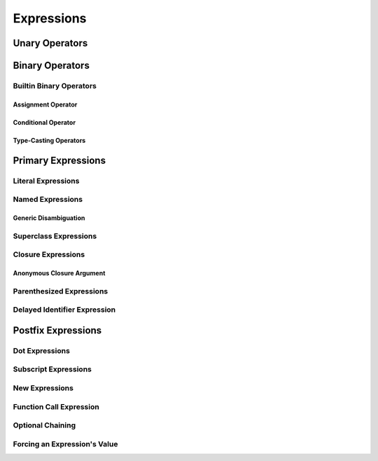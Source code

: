 Expressions
===========

.. langref-grammar

    expr          ::= expr-basic
    expr          ::= expr-trailing-closure expr-cast?

    expr-basic    ::= expr-sequence expr-cast?

    expr-sequence ::= expr-unary expr-binary*

    expr-call ::= expr-postfix expr-paren
    expr-trailing-closure ::= expr-postfix expr-closure+
    expr-optional ::= expr-postfix '?'-postfix
    expr-force-value ::= expr-postfix '!'

.. syntax-grammar::

    Grammar of an expression

    expression --> expression-sequence expression-cast-OPT
    expression-sequence --> unary-expression binary-expressions-OPT

.. TR: A trailing-closure-expression seems to be allowed only in the context of function calling.
    As a result, there's no need to have it at the top level of the expression grammar.
    As a result, we can move it to the function-call-expression grammar
    and remove basic-expression as a syntactic category. Is this change OK?


Unary Operators
---------------

.. NOTE: We haven't quite decided whether unary expressions should come before or after postfix expressions.

.. langref-grammar

    expr-unary   ::= operator-prefix* expr-postfix

.. syntax-grammar::

    Grammar of a unary expression

    unary-expression --> prefix-operators-OPT postfix-expression


.. TODO: Give a list of the unary operators defined in the Swift stdlib.
    Then give a cross-reference to the Swift stdlib for more details.


Binary Operators
----------------

.. langref-grammar

    expr-binary ::= op-binary-or-ternary expr-unary expr-cast?
    op-binary-or-ternary ::= operator-binary
    op-binary-or-ternary ::= '='
    op-binary-or-ternary ::= '?'-infix expr-sequence ':'

.. syntax-grammar::

    Grammar of a binary expression

    binary-expression --> binary-operator unary-expression expression-cast-OPT
    binary-expression --> assignment-operator unary-expression expression-cast-OPT
    binary-expression --> conditional-operator unary-expression expression-cast-OPT
    binary-expressions --> binary-expression binary-expressions-OPT

.. TODO: Give a list of the binary operators defined in the Swift stdlib.
    Then give a cross-reference to the Swift stdlib for more details.

.. TR: Strictly speaking, a binary-expression is not an actual expression;
    rather, it is part of an expression
    (the expression is well-formed when it's the continuation of a unary expression).
    The same goes for expression-cast.
    What's the reason behind formulating the grammar in this way?

.. TODO: Depending on how strict we want to be with naming our syntactic categories,
    and the answer to the tech review question above,
    we may want to rename this to something like a binary-expression-clause,
    because the current formulation (on it's own) doesn't produce a well-formed expression.

Builtin Binary Operators
~~~~~~~~~~~~~~~~~~~~~~~~

Assignment Operator
+++++++++++++++++++

.. langref-grammar

    op-binary-or-ternary ::= '='

.. syntax-grammar::

    Grammar of an assignment operator

    assignment-operator --> ``=``


Conditional Operator
++++++++++++++++++++

.. langref-grammar

    op-binary-or-ternary ::= '?'-infix expr-sequence ':'

.. syntax-grammar::

    Grammar of a conditional operator

    conditional-operator --> ``?`` expression-sequence ``:``

.. TODO: Discuss in prose that '?' is being used as an infix operator in this context.
    In additional, there must be whitespace on both sides of '?' and ':'.


Type-Casting Operators
++++++++++++++++++++++

.. langref-grammar

    expr-cast ::= 'is' type
    expr-cast ::= 'as' type

.. syntax-grammar::

    Grammar of an expression cast

    expression-cast --> ``is`` type | ``as`` type


Primary Expressions
-------------------

.. langref-grammar

    expr-primary  ::= expr-literal
    expr-primary  ::= expr-identifier
    expr-primary  ::= expr-super
    expr-primary  ::= expr-closure
    expr-primary  ::= expr-anon-closure-arg
    expr-primary  ::= expr-paren
    expr-primary  ::= expr-delayed-identifier

.. syntax-grammar::

    Grammar of a primary expression

    primary-expression --> literal-expression
    primary-expression --> named-expression
    primary-expression --> superclass-expression
    primary-expression --> closure-expression
    primary-expression --> anonymous-closure-argument
    primary-expression --> parenthesized-expression
    primary-expression --> delayed-identifier-expression

.. Note: One reason for breaking primary expressions out of postfix
   expressions is for exposition -- it makes it easier to organize the
   prose surrounding the production rules.


Literal Expressions
~~~~~~~~~~~~~~~~~~~

.. langref-grammar

    expr-literal ::= integer_literal
    expr-literal ::= floating_literal
    expr-literal ::= character_literal
    expr-literal ::= string_literal
    expr-literal ::= '__FILE__'
    expr-literal ::= '__LINE__'
    expr-literal ::= '__COLUMN__'

.. syntax-grammar::

    Grammar of a literal expression

    literal-expression --> integer-literal | floating-point-literal | character-literal | string-literal
    literal-expression --> ``__FILE__`` | ``__LINE__`` | ``__COLUMN__``


Named Expressions
~~~~~~~~~~~~~~~~~


Generic Disambiguation
++++++++++++++++++++++

.. langref-grammar

    expr-identifier ::= identifier generic-args?

.. syntax-grammar::

    Grammar of a named expression

    named-expression --> identifier generic-argument-clause-OPT


Superclass Expressions
~~~~~~~~~~~~~~~~~~~~~~

.. langref-grammar

    expr-super ::= expr-super-method
    expr-super ::= expr-super-subscript
    expr-super ::= expr-super-constructor
    expr-super-method ::= 'super' '.' expr-identifier
    expr-super-subscript ::= 'super' '[' expr ']'
    expr-super-constructor ::= 'super' '.' 'init'

.. syntax-grammar::

    Grammar of a superclass expression

    superclass-expression --> superclass-method-expression | superclass-subscript-expression | superclass-constructor-expression

    superclass-method-expression --> ``super`` ``.`` named-expression
    superclass-subscript-expression --> ``super`` ``[`` expression ``]``
    superclass-constructor-expression --> ``super`` ``.`` ``init``


Closure Expressions
~~~~~~~~~~~~~~~~~~~

.. langref-grammar

    expr-closure ::= '{' closure-signature? brace-item-list '}'
    closure-signature ::= pattern-tuple func-signature-result? 'in'
    closure-signature ::= identifier (',' identifier*) func-signature-result? 'in'

.. TR: A required brace-item-list doesn't seem correct.
    Rather, it should be brace-item*. Is this just a typo?
    Another typo: The '*' should come after the paren in (',' identifier*).

.. syntax-grammar::

    Grammar of a closure expression

    closure-expression --> ``{`` closure-signature-OPT code-block-items ``}``
    closure-expressions --> closure-expression closure-expressions-OPT

    closure-signature --> tuple-pattern function-signature-result-OPT ``in``
    closure-signature --> identifier-list function-signature-result-OPT ``in``

.. TODO: Add grammar for identifier-list to Identifiers in Lexical Structure.
    (identifier-list --> identifier | identifier ``,`` identifier-list)


Anonymous Closure Argument
++++++++++++++++++++++++++

.. langref-grammar

    expr-anon-closure-arg ::= dollarident


.. syntax-grammar::

    Grammar of an anonymous closure argument

    anonymous-closure-argument --> dollar-identifier

.. TODO: Come up with a better name than dollar-identifier.


Parenthesized Expressions
~~~~~~~~~~~~~~~~~~~~~~~~~

.. langref-grammar

    expr-paren      ::= '(' ')'
    expr-paren      ::= '(' expr-paren-element (',' expr-paren-element)* ')'
    expr-paren-element ::= (identifier ':')? expr


.. syntax-grammar::

    Grammar of a parenthesized expression

    parenthesized-expression --> ``(`` expression-element-list-OPT ``)``
    expression-element-list --> expression-element | expression-element ``,`` expression-element-list
    expression-element --> expression | identifier ``:`` expression


Delayed Identifier Expression
~~~~~~~~~~~~~~~~~~~~~~~~~~~~~

.. langref-grammar

    expr-delayed-identifier ::= '.' identifier


.. syntax-grammar::

    Grammar of a delayed identifier expression

    delayed-identifier-expression --> ``.`` enumerator-name

.. TODO: Come up with a better name for delayed-identifier-expression.


Postfix Expressions
-------------------

.. langref-grammar

    expr-postfix  ::= expr-primary
    expr-postfix  ::= expr-postfix operator-postfix
    expr-postfix  ::= expr-new
    expr-postfix  ::= expr-dot
    expr-postfix  ::= expr-metatype
    expr-postfix  ::= expr-subscript
    expr-postfix  ::= expr-call
    expr-postfix  ::= expr-optional
    expr-force-value  ::= expr-force-value (typo in the langref; lhs should be expr-postfix)

.. syntax-grammar::

    Grammar of a postfix expression

    postfix-expression --> primary-expression
    postfix-expression --> postfix-expression postfix-operator
    postfix-expression --> new-expression
    postfix-expression --> dot-expression
    postfix-expression --> metatype-expression
    postfix-expression --> subscript-expression
    postfix-expression --> function-call-expression
    postfix-expression --> optional-expression
    postfix-expression --> force-value-expression

.. TODO:

   metatype-expression --> postfix-expression ``.`` ``metatype``

.. TODO: Also, come up with a better name for force-value-expression.


Dot Expressions
~~~~~~~~~~~~~~~

.. langref-grammar

    expr-dot ::= expr-postfix '.' dollarident
    expr-dot ::= expr-postfix '.' expr-identifier

.. syntax-grammar::

    Grammar of a dot expression
    
    dot-expression --> postfix-expression ``.`` dollar-identifier
    dot-expression --> postfix-expression ``.`` named-expression


Subscript Expressions
~~~~~~~~~~~~~~~~~~~~~

.. langref-grammar

    expr-subscript ::= expr-postfix '[' expr ']'

.. syntax-grammar::

    Grammar of a subscript expression
    
    subscript-expression --> postfix-expression ``[`` expression ``]``


New Expressions
~~~~~~~~~~~~~~~

.. langref-grammar

    expr-new        ::= 'new' type-identifier expr-new-bounds
    expr-new-bounds ::= expr-new-bound
    expr-new-bounds ::= expr-new-bounds expr-new-bound
    expr-new-bound  ::= '[' expr? ']'

.. syntax-grammar::

    new-expression --> ``new`` type-identifier new-expression-bounds
    new-expression-bounds --> new-expression-bounds-OPT new-expression-bound
    new-expression-bound --> ``[`` expression-OPT ``]``

.. TODO: Come back and clean up this grammar.
    Also, note that this is *explicitly* left-recursive.


Function Call Expression
~~~~~~~~~~~~~~~~~~~~~~~~

.. langref-grammar

    expr-call ::= expr-postfix expr-paren

.. syntax-grammar::

    Grammar of a function call expression

    function-call-expression --> postfix-expression parenthesized-expression trailing-closure-OPT
    trailing-closure --> closure-expressions expression-cast-OPT


Optional Chaining
~~~~~~~~~~~~~~~~~


Forcing an Expression's Value
~~~~~~~~~~~~~~~~~~~~~~~~~~~~~
